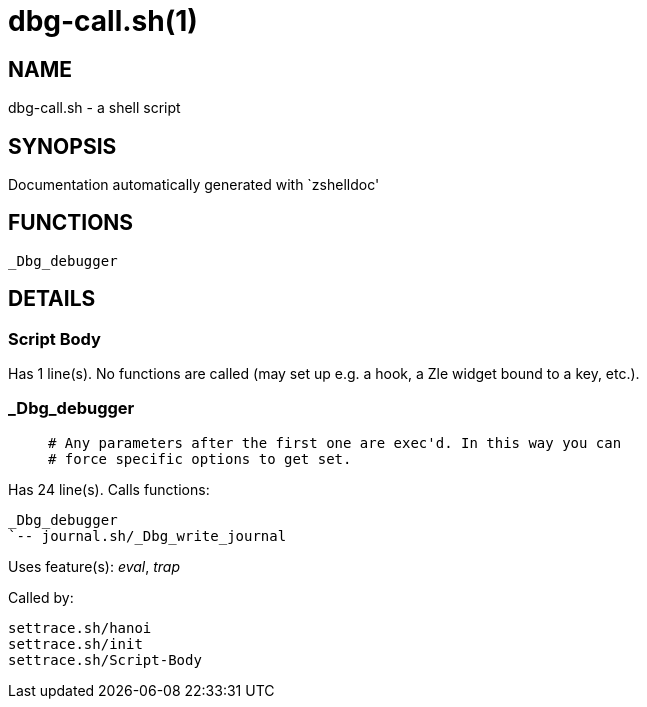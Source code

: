 dbg-call.sh(1)
==============
:compat-mode!:

NAME
----
dbg-call.sh - a shell script

SYNOPSIS
--------
Documentation automatically generated with `zshelldoc'

FUNCTIONS
---------

 _Dbg_debugger

DETAILS
-------

Script Body
~~~~~~~~~~~

Has 1 line(s). No functions are called (may set up e.g. a hook, a Zle widget bound to a key, etc.).

_Dbg_debugger
~~~~~~~~~~~~~

____
 # Any parameters after the first one are exec'd. In this way you can
 # force specific options to get set.
____

Has 24 line(s). Calls functions:

 _Dbg_debugger
 `-- journal.sh/_Dbg_write_journal

Uses feature(s): _eval_, _trap_

Called by:

 settrace.sh/hanoi
 settrace.sh/init
 settrace.sh/Script-Body

